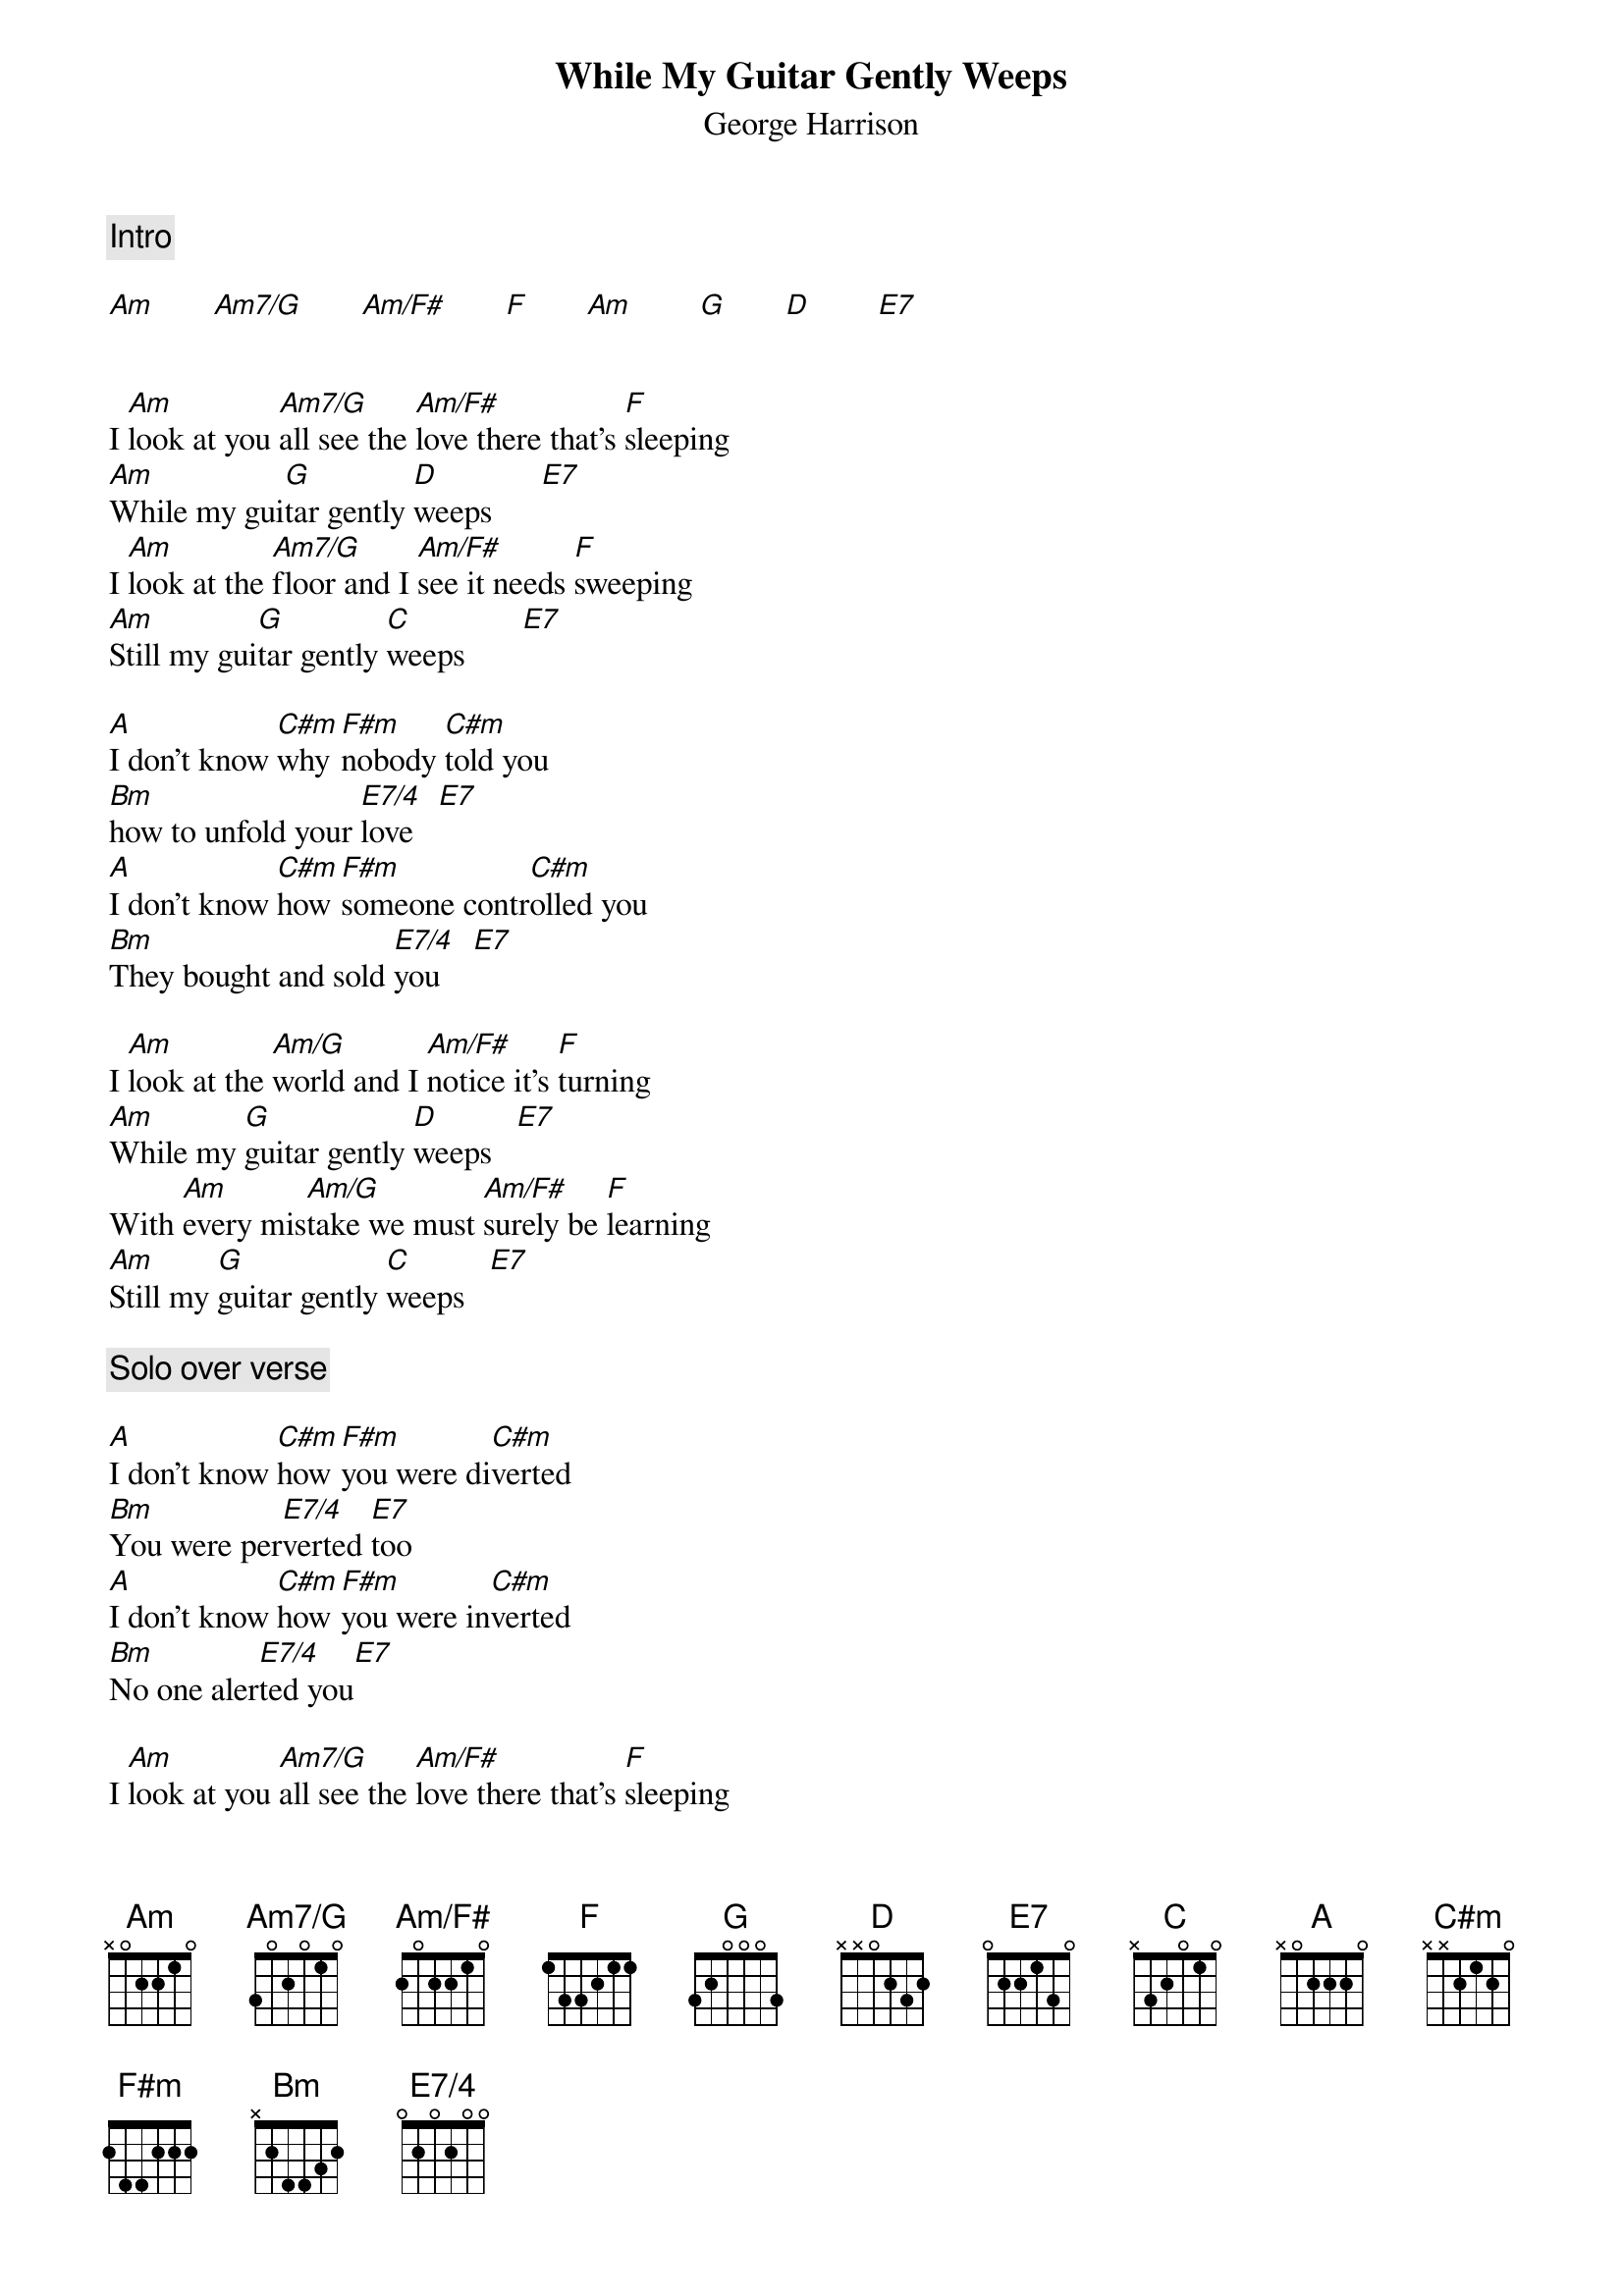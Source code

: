 {title:While My Guitar Gently Weeps}
{st: George Harrison}

{define: Am7/G base-fret 1 frets 3 0 2 0 1 0}
{define: Am/F# base-fret 1 frets 2 0 2 2 1 0}
{define: E7/4 base-fret 1 frets 0 2 0 2 0 0}

{c:Intro }

[Am]       [Am7/G]       [Am/F#]       [F]       [Am]        [G]       [D]        [E7]


I [Am]look at you [Am7/G]all see the [Am/F#]love there that's [F]sleeping
[Am]While my gui[G]tar gently [D]weeps      [E7]
I [Am]look at the [Am7/G]floor and I [Am/F#]see it needs [F]sweeping 
[Am]Still my gui[G]tar gently [C]weeps       [E7]

[A]I don't know [C#m]why [F#m]nobody [C#m]told you  
[Bm]how to unfold your [E7/4]love   [E7]
[A]I don't know [C#m]how [F#m]someone contr[C#m]olled you
[Bm]They bought and sold [E7/4]you    [E7]

I [Am]look at the [Am/G]world and I [Am/F#]notice it's [F]turning
[Am]While my [G]guitar gently [D]weeps   [E7]  
With [Am]every mis[Am/G]take we must [Am/F#]surely be [F]learning
[Am]Still my [G]guitar gently [C]weeps   [E7]  

{c:Solo over verse}

[A]I don't know [C#m]how [F#m]you were di[C#m]verted
[Bm]You were per[E7/4]verted [E7]too
[A]I don't know [C#m]how [F#m]you were in[C#m]verted
[Bm]No one aler[E7/4]ted you[E7]  

I [Am]look at you [Am7/G]all see the [Am/F#]love there that's [F]sleeping
[Am]While my gui[G]tar gently [D]weeps      [E7]

[Am]..Look at you [Am7/G]all         [Am/F#]                  [F]        
[Am]Still my gui[G]tar gently [D]weeps      [E7]

{c:Solo to the end...}
